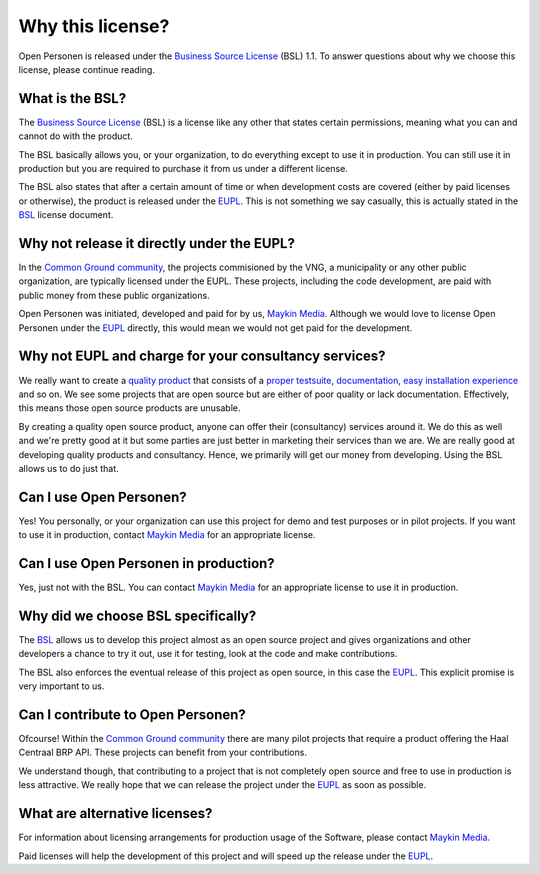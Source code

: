 .. _introduction_source-code_why-bsl:

Why this license?
=================

Open Personen is released under the `Business Source License`_ (BSL) 1.1. To
answer questions about why we choose this license, please continue reading.

What is the BSL?
----------------

The `Business Source License`_ (BSL) is a license like any other that states 
certain permissions, meaning what you can and cannot do with the product.

The BSL basically allows you, or your organization, to do everything except to 
use it in production. You can still use it in production but you are required 
to purchase it from us under a different license.

The BSL also states that after a certain amount of time or when development
costs are covered (either by paid licenses or otherwise), the product is
released under the `EUPL`_. This is not something we say casually, this is 
actually stated in the `BSL`_ license document.

Why not release it directly under the EUPL?
-------------------------------------------

In the `Common Ground community`_, the projects commisioned by the VNG, a 
municipality or any other public organization, are typically licensed under the
EUPL. These projects, including the code development, are paid with public 
money from these public organizations.

Open Personen was initiated, developed and paid for by us, `Maykin Media`_. 
Although we would love to license Open Personen under the `EUPL`_ directly, 
this would mean we would not get paid for the development.

Why not EUPL and charge for your consultancy services?
------------------------------------------------------

We really want to create a `quality product`_ that consists of a 
`proper testsuite`_, `documentation`_, `easy installation experience`_ and so 
on. We see some projects that are open source but are either of poor quality or 
lack documentation. Effectively, this means those open source products are 
unusable.

By creating a quality open source product, anyone can offer their (consultancy)
services around it. We do this as well and we're pretty good at it but some 
parties are just better in marketing their services than we are. We are really 
good at developing quality products and consultancy. Hence, we primarily will 
get our money from developing. Using the BSL allows us to do just that.

Can I use Open Personen?
------------------------

Yes! You personally, or your organization can use this project for demo and 
test purposes or in pilot projects. If you want to use it in production, 
contact `Maykin Media`_ for an appropriate license.

Can I use Open Personen in production?
--------------------------------------

Yes, just not with the BSL. You can contact `Maykin Media`_ for an appropriate 
license to use it in production.

Why did we choose BSL specifically?
-----------------------------------

The `BSL`_ allows us to develop this project almost as an open source project 
and gives organizations and other developers a chance to try it out, use it for 
testing, look at the code and make contributions.

The BSL also enforces the eventual release of this project as open source, in 
this case the `EUPL`_. This explicit promise is very important to us.

Can I contribute to Open Personen?
----------------------------------

Ofcourse! Within the `Common Ground community`_ there are many pilot projects
that require a product offering the Haal Centraal BRP API. These projects can
benefit from your contributions.

We understand though, that contributing to a project that is not completely 
open source and free to use in production is less attractive. We really hope 
that we can release the project under the `EUPL`_ as soon as possible.

What are alternative licenses?
------------------------------

For information about licensing arrangements for production usage of the 
Software, please contact `Maykin Media`_.

Paid licenses will help the development of this project and will speed up the
release under the `EUPL`_.

.. _`Business Source License`: https://github.com/maykinmedia/open-personen/blob/master/LICENSE.md
.. _`BSL`: https://github.com/maykinmedia/open-personen/blob/master/LICENSE.md
.. _`EUPL`: https://joinup.ec.europa.eu/collection/eupl/eupl-text-eupl-12
.. _`Common Ground community`: https://www.commonground.nl/
.. _`Maykin Media`: https://www.maykinmedia.nl/

.. _`quality product`: https://codecov.io/gh/maykinmedia/open-personen
.. _`proper testsuite`: https://travis-ci.org/maykinmedia/open-personen
.. _`documentation`: https://open-personen.readthedocs.io/en/latest/
.. _`easy installation experience`: https://hub.docker.com/u/maykinmedia/open-personen

